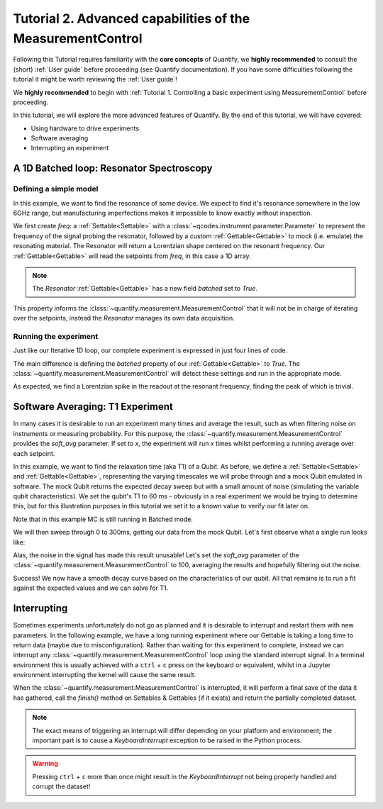 Tutorial 2. Advanced capabilities of the MeasurementControl
============================================================

Following this Tutorial requires familiarity with the **core concepts** of Quantify, we **highly recommended** to consult the (short) :ref:`User guide` before proceeding (see Quantify documentation). If you have some difficulties following the tutorial it might be worth reviewing the :ref:`User guide`!

We **highly recommended** to begin with :ref:`Tutorial 1. Controlling a basic experiment using MeasurementControl` before proceeding.

In this tutorial, we will explore the more advanced features of Quantify. By the end of this tutorial, we will have covered:

- Using hardware to drive experiments
- Software averaging
- Interrupting an experiment

.. jupyter-execute::

    import time
    import random

    import numpy as np
    import xarray as xr
    import scipy
    from qcodes import ManualParameter, Parameter
    # %matplotlib inline
    from quantify.measurement.control import MeasurementControl
    import quantify.visualization.pyqt_plotmon as pqm


.. jupyter-execute::

    MC = MeasurementControl('MC')
    plotmon = pqm.PlotMonitor_pyqt('plotmon_MC')
    MC.instr_plotmon(plotmon.name)


A 1D Batched loop: Resonator Spectroscopy
------------------------------------------------------------

Defining a simple model
~~~~~~~~~~~~~~~~~~~~~~~~~~~~~~~~~~~~

In this example, we want to find the resonance of some device. We expect to find it's resonance somewhere in the low 6GHz range, but manufacturing imperfections makes it impossible to know exactly without inspection.

We first create `freq`: a :ref:`Settable<Settable>` with a :class:`~qcodes.instrument.parameter.Parameter` to represent the frequency of the signal probing the resonator, followed by a custom :ref:`Gettable<Gettable>` to mock (i.e. emulate) the resonating material.
The Resonator will return a Lorentzian shape centered on the resonant frequency. Our :ref:`Gettable<Gettable>` will read the setpoints from `freq`, in this case a 1D array.

.. note:: The `Resonator` :ref:`Gettable<Gettable>` has a new field `batched` set to `True`.

This property informs the :class:`~quantify.measurement.MeasurementControl` that it will not be in charge of iterating over the setpoints, instead the `Resonator` manages its own data acquisition.


.. jupyter-execute::

    # Note that in an actual experimental setup `freq` will be a QCoDeS parameter
    # contained in a QCoDeS Instrument
    freq = ManualParameter(name='frequency', unit='Hz', label='Frequency')

    # model of the frequency response
    def lorenz(amplitude, fwhm, x, x_0):
        return (amplitude * ((fwhm / 2.) ** 2) / ((x - x_0) ** 2 + (fwhm / 2.) ** 2))

    class Resonator:
        def __init__(self):
            self.name = 'resonator'
            self.unit = 'V'
            self.label = 'Amplitude'
            self.batched = True

            # variables specific to the emulated material
            self.test_resonance = 6.0001048e9 # in Hz
            self.test_width = 300 # FWHM in Hz

        def get(self):
            # Emulation of the frequency response
            return 1-np.array(list(map(lambda x: lorenz(1, self.test_width, x, self.test_resonance), freq())))


Running the experiment
~~~~~~~~~~~~~~~~~~~~~~~~

Just like our Iterative 1D loop, our complete experiment is expressed in just four lines of code.

The main difference is defining the `batched` property of our :ref:`Gettable<Gettable>` to `True`.
The :class:`~quantify.measurement.MeasurementControl` will detect these settings and run in the appropriate mode.


.. jupyter-execute::

    # At this point the `freq` parameter is empty
    print(freq())


.. jupyter-execute::

    MC.settables(freq)
    MC.setpoints(np.arange(6.0001e9, 6.00011e9, 5))
    MC.gettables(Resonator())
    dset = MC.run()


.. jupyter-execute::

    plotmon.main_QtPlot

As expected, we find a Lorentzian spike in the readout at the resonant frequency, finding the peak of which is trivial.


Software Averaging: T1 Experiment
----------------------------------

In many cases it is desirable to run an experiment many times and average the result, such as when filtering noise on instruments or measuring probability.
For this purpose, the :class:`~quantify.measurement.MeasurementControl` provides the `soft_avg` parameter.
If set to *x*, the experiment will run *x* times whilst performing a running average over each setpoint.

In this example, we want to find the relaxation time (aka T1) of a Qubit. As before, we define a :ref:`Settable<Settable>` and :ref:`Gettable<Gettable>`, representing the varying timescales we will probe through and a mock Qubit emulated in software.
The mock Qubit returns the expected decay sweep but with a small amount of noise (simulating the variable qubit characteristics). We set the qubit's T1 to 60 ms - obviously in a real experiment we would be trying to determine this, but for this illustration purposes in this tutorial we set it to a known value to verify our fit later on.

Note that in this example MC is still running in Batched mode.


.. jupyter-execute::

    MC.soft_avg(1)


.. jupyter-execute::

    # T1 experiment decay model
    def decay(t, tau):
        return np.exp(-t/tau)

    time_par = ManualParameter(name='time', unit='s', label='Measurement Time')

    class MockQubit:
        def __init__(self):
            self.name = 'qubit'
            self.unit = '%'
            self.label = 'High V'
            self.batched = True

            self.delay = 0.01 # sleep time in secs
            self.test_relaxation_time = 60e-6

        def get(self):
            time.sleep(self.delay) # adds a delay to be able to appreciate the data aquisition
            return np.array(list(map(lambda x: decay(x, self.test_relaxation_time) + random.uniform(-0.1, 0.1), time_par())))


We will then sweep through 0 to 300ms, getting our data from the mock Qubit. Let's first observe what a single run looks like:


.. jupyter-execute::

    MC.settables(time_par)
    MC.setpoints(np.linspace(0.0, 300.0e-6, 300))
    MC.gettables(MockQubit())
    MC.run('noisy')
    plotmon.main_QtPlot

Alas, the noise in the signal has made this result unusable! Let's set the `soft_avg` parameter of the :class:`~quantify.measurement.MeasurementControl` to 100, averaging the results and hopefully filtering out the noise.

.. jupyter-execute::

    MC.soft_avg(100)
    dset = MC.run('averaged')
    plotmon.main_QtPlot

Success! We now have a smooth decay curve based on the characteristics of our qubit. All that remains is to run a fit against the expected values and we can solve for T1.


.. jupyter-execute::

    from lmfit import Model

    model = Model(decay, independent_vars=['t'])
    fit_res = model.fit(dset['y0'].values, t=dset['x0'].values, tau=1)

    fit_res.plot_fit(show_init=True)
    fit_res.values


Interrupting
-------------

Sometimes experiments unfortunately do not go as planned and it is desirable to interrupt and restart them with new parameters. In the following example, we have a long running experiment where our Gettable is taking a long time to return data (maybe due to misconfiguration).
Rather than waiting for this experiment to complete, instead we can interrupt any :class:`~quantify.measurement.MeasurementControl` loop using the standard interrupt signal.
In a terminal environment this is usually achieved with a ``ctrl`` + ``c`` press on the keyboard or equivalent, whilst in a Jupyter environment interrupting the kernel will cause the same result.

When the :class:`~quantify.measurement.MeasurementControl` is interrupted, it will perform a final save of the data it has gathered, call the `finish()` method on Settables & Gettables (if it exists) and return the partially completed dataset.

.. note::
    The exact means of triggering an interrupt will differ depending on your platform and environment; the important part is to cause a `KeyboardInterrupt` exception to be raised in the Python process.

.. warning::
    Pressing ``ctrl`` + ``c`` more than once might result in the `KeyboardInterrupt` not being properly handled and corrupt the dataset!


.. jupyter-execute::

    class SlowGettable:
        def __init__(self):
            self.name = 'slow'
            self.label = 'Amplitude'
            self.unit = 'V'

        def get(self):
            time.sleep(0.5)
            return time_par()

    MC.settables(time_par)
    MC.setpoints(np.arange(20))
    MC.gettables(SlowGettable())
    # Try interrupting me!
    dset = MC.run('slow')


.. jupyter-execute::

    plotmon.main_QtPlot



.. seealso::

    The complete source code of this tutorial can be found in

    :jupyter-download:notebook:`Tutorial 2. Advanced capabilities of the MeasurementControl`

    :jupyter-download:script:`Tutorial 2. Advanced capabilities of the MeasurementControl`
